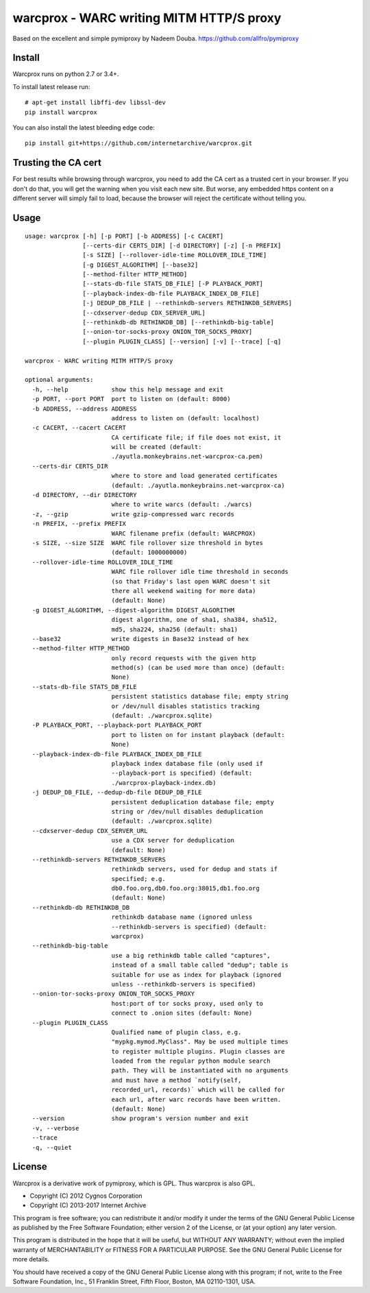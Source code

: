 warcprox - WARC writing MITM HTTP/S proxy
-----------------------------------------
.. image:: https://travis-ci.org/internetarchive/warcprox.svg?branch=master
    :target: https://travis-ci.org/internetarchive/warcprox

Based on the excellent and simple pymiproxy by Nadeem Douba.
https://github.com/allfro/pymiproxy

Install
~~~~~~~

Warcprox runs on python 2.7 or 3.4+.

To install latest release run:

::

    # apt-get install libffi-dev libssl-dev
    pip install warcprox

You can also install the latest bleeding edge code:

::

    pip install git+https://github.com/internetarchive/warcprox.git


Trusting the CA cert
~~~~~~~~~~~~~~~~~~~~

For best results while browsing through warcprox, you need to add the CA
cert as a trusted cert in your browser. If you don't do that, you will
get the warning when you visit each new site. But worse, any embedded
https content on a different server will simply fail to load, because
the browser will reject the certificate without telling you.

Usage
~~~~~

::

    usage: warcprox [-h] [-p PORT] [-b ADDRESS] [-c CACERT]
                    [--certs-dir CERTS_DIR] [-d DIRECTORY] [-z] [-n PREFIX]
                    [-s SIZE] [--rollover-idle-time ROLLOVER_IDLE_TIME]
                    [-g DIGEST_ALGORITHM] [--base32]
                    [--method-filter HTTP_METHOD]
                    [--stats-db-file STATS_DB_FILE] [-P PLAYBACK_PORT]
                    [--playback-index-db-file PLAYBACK_INDEX_DB_FILE]
                    [-j DEDUP_DB_FILE | --rethinkdb-servers RETHINKDB_SERVERS]
                    [--cdxserver-dedup CDX_SERVER_URL]
                    [--rethinkdb-db RETHINKDB_DB] [--rethinkdb-big-table]
                    [--onion-tor-socks-proxy ONION_TOR_SOCKS_PROXY]
                    [--plugin PLUGIN_CLASS] [--version] [-v] [--trace] [-q]

    warcprox - WARC writing MITM HTTP/S proxy

    optional arguments:
      -h, --help            show this help message and exit
      -p PORT, --port PORT  port to listen on (default: 8000)
      -b ADDRESS, --address ADDRESS
                            address to listen on (default: localhost)
      -c CACERT, --cacert CACERT
                            CA certificate file; if file does not exist, it
                            will be created (default:
                            ./ayutla.monkeybrains.net-warcprox-ca.pem)
      --certs-dir CERTS_DIR
                            where to store and load generated certificates
                            (default: ./ayutla.monkeybrains.net-warcprox-ca)
      -d DIRECTORY, --dir DIRECTORY
                            where to write warcs (default: ./warcs)
      -z, --gzip            write gzip-compressed warc records
      -n PREFIX, --prefix PREFIX
                            WARC filename prefix (default: WARCPROX)
      -s SIZE, --size SIZE  WARC file rollover size threshold in bytes
                            (default: 1000000000)
      --rollover-idle-time ROLLOVER_IDLE_TIME
                            WARC file rollover idle time threshold in seconds
                            (so that Friday's last open WARC doesn't sit
                            there all weekend waiting for more data)
                            (default: None)
      -g DIGEST_ALGORITHM, --digest-algorithm DIGEST_ALGORITHM
                            digest algorithm, one of sha1, sha384, sha512,
                            md5, sha224, sha256 (default: sha1)
      --base32              write digests in Base32 instead of hex
      --method-filter HTTP_METHOD
                            only record requests with the given http
                            method(s) (can be used more than once) (default:
                            None)
      --stats-db-file STATS_DB_FILE
                            persistent statistics database file; empty string
                            or /dev/null disables statistics tracking
                            (default: ./warcprox.sqlite)
      -P PLAYBACK_PORT, --playback-port PLAYBACK_PORT
                            port to listen on for instant playback (default:
                            None)
      --playback-index-db-file PLAYBACK_INDEX_DB_FILE
                            playback index database file (only used if
                            --playback-port is specified) (default:
                            ./warcprox-playback-index.db)
      -j DEDUP_DB_FILE, --dedup-db-file DEDUP_DB_FILE
                            persistent deduplication database file; empty
                            string or /dev/null disables deduplication
                            (default: ./warcprox.sqlite)
      --cdxserver-dedup CDX_SERVER_URL
                            use a CDX server for deduplication
                            (default: None)
      --rethinkdb-servers RETHINKDB_SERVERS
                            rethinkdb servers, used for dedup and stats if
                            specified; e.g.
                            db0.foo.org,db0.foo.org:38015,db1.foo.org
                            (default: None)
      --rethinkdb-db RETHINKDB_DB
                            rethinkdb database name (ignored unless
                            --rethinkdb-servers is specified) (default:
                            warcprox)
      --rethinkdb-big-table
                            use a big rethinkdb table called "captures",
                            instead of a small table called "dedup"; table is
                            suitable for use as index for playback (ignored
                            unless --rethinkdb-servers is specified)
      --onion-tor-socks-proxy ONION_TOR_SOCKS_PROXY
                            host:port of tor socks proxy, used only to
                            connect to .onion sites (default: None)
      --plugin PLUGIN_CLASS
                            Qualified name of plugin class, e.g.
                            "mypkg.mymod.MyClass". May be used multiple times
                            to register multiple plugins. Plugin classes are
                            loaded from the regular python module search
                            path. They will be instantiated with no arguments
                            and must have a method `notify(self,
                            recorded_url, records)` which will be called for
                            each url, after warc records have been written.
                            (default: None)
      --version             show program's version number and exit
      -v, --verbose
      --trace
      -q, --quiet

License
~~~~~~~

Warcprox is a derivative work of pymiproxy, which is GPL. Thus warcprox is also
GPL.

* Copyright (C) 2012 Cygnos Corporation
* Copyright (C) 2013-2017 Internet Archive

This program is free software; you can redistribute it and/or
modify it under the terms of the GNU General Public License
as published by the Free Software Foundation; either version 2
of the License, or (at your option) any later version.

This program is distributed in the hope that it will be useful,
but WITHOUT ANY WARRANTY; without even the implied warranty of
MERCHANTABILITY or FITNESS FOR A PARTICULAR PURPOSE.  See the
GNU General Public License for more details.

You should have received a copy of the GNU General Public License
along with this program; if not, write to the Free Software
Foundation, Inc., 51 Franklin Street, Fifth Floor, Boston, MA  02110-1301, USA.

